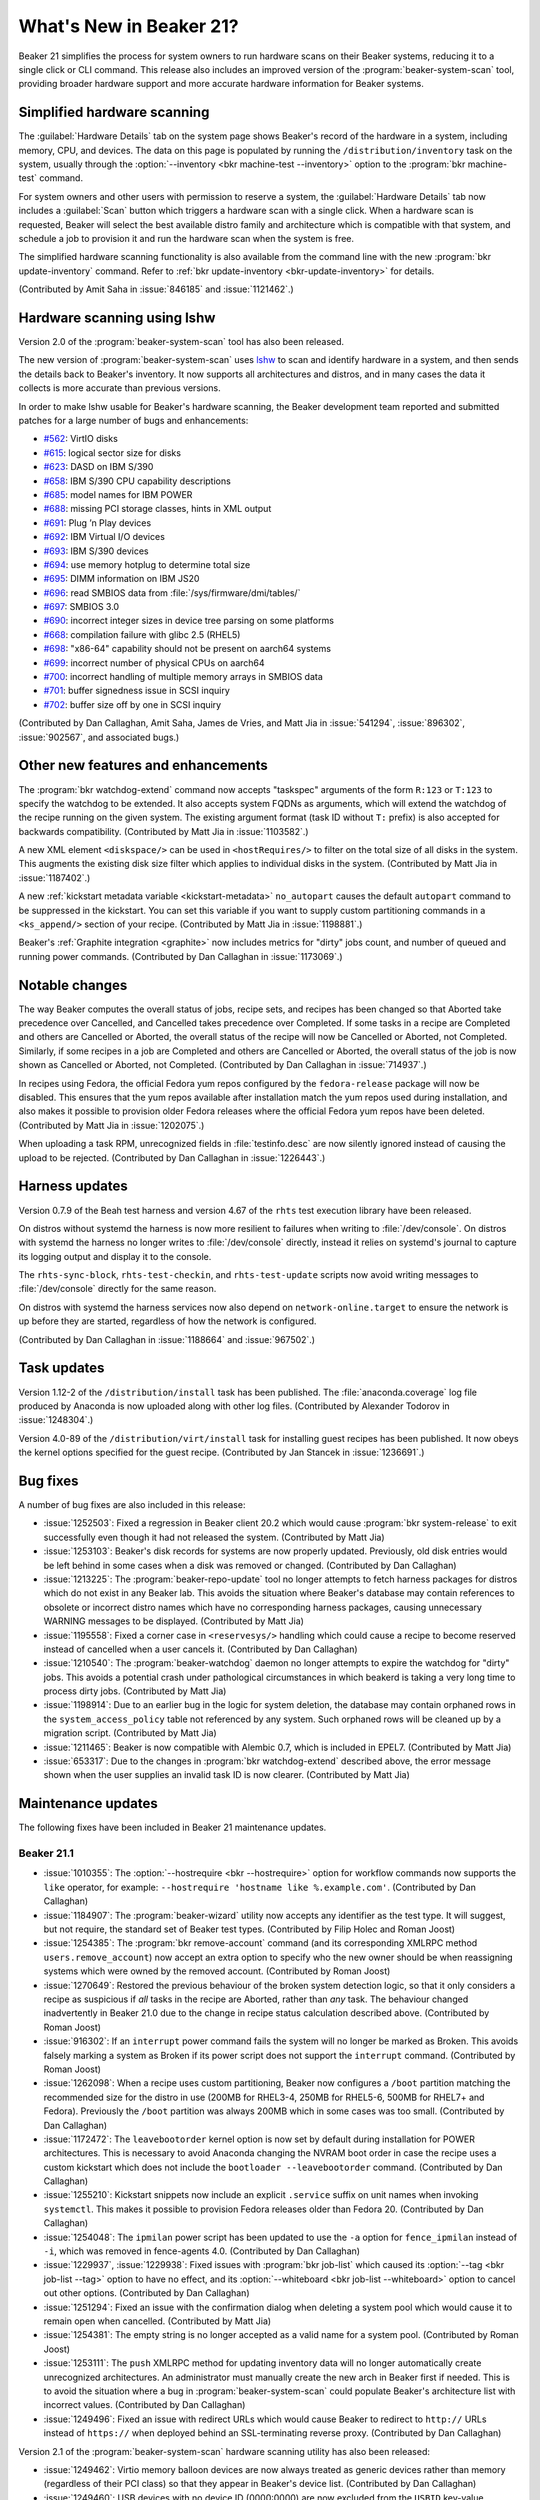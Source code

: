 What's New in Beaker 21?
========================

Beaker 21 simplifies the process for system owners to run hardware scans on 
their Beaker systems, reducing it to a single click or CLI command.
This release also includes an improved version of the 
:program:`beaker-system-scan` tool, providing broader hardware support and more 
accurate hardware information for Beaker systems.


Simplified hardware scanning
----------------------------

The :guilabel:`Hardware Details` tab on the system page shows Beaker's record 
of the hardware in a system, including memory, CPU, and devices. The data on 
this page is populated by running the ``/distribution/inventory`` task on the 
system, usually through the
:option:`--inventory <bkr machine-test --inventory>` option to the 
:program:`bkr machine-test` command.

For system owners and other users with permission to reserve a system, the 
:guilabel:`Hardware Details` tab now includes a :guilabel:`Scan` button which 
triggers a hardware scan with a single click.
When a hardware scan is requested, Beaker will select the best available distro 
family and architecture which is compatible with that system, and schedule 
a job to provision it and run the hardware scan when the system is free.

The simplified hardware scanning functionality is also available from the 
command line with the new :program:`bkr update-inventory` command. Refer to 
:ref:`bkr update-inventory <bkr-update-inventory>` for details.

(Contributed by Amit Saha in :issue:`846185` and :issue:`1121462`.)


Hardware scanning using lshw
----------------------------

Version 2.0 of the :program:`beaker-system-scan` tool has also been released. 

The new version of :program:`beaker-system-scan` uses `lshw 
<http://lshw.ezix.org/>`_ to scan and identify hardware in a system, and then 
sends the details back to Beaker's inventory. It now supports all architectures 
and distros, and in many cases the data it collects is more accurate than 
previous versions.

In order to make lshw usable for Beaker's hardware scanning, the Beaker 
development team reported and submitted patches for a large number of bugs and 
enhancements:

* `#562 <http://www.ezix.org/project/ticket/562>`__: VirtIO disks
* `#615 <http://www.ezix.org/project/ticket/615>`__: logical sector size for disks
* `#623 <http://www.ezix.org/project/ticket/623>`__: DASD on IBM S/390
* `#658 <http://www.ezix.org/project/ticket/658>`__: IBM S/390 CPU capability descriptions
* `#685 <http://www.ezix.org/project/ticket/685>`__: model names for IBM POWER
* `#688 <http://www.ezix.org/project/ticket/688>`__: missing PCI storage classes, hints in XML output
* `#691 <http://www.ezix.org/project/ticket/691>`__: Plug ’n Play devices
* `#692 <http://www.ezix.org/project/ticket/692>`__: IBM Virtual I/O devices
* `#693 <http://www.ezix.org/project/ticket/693>`__: IBM S/390 devices
* `#694 <http://www.ezix.org/project/ticket/694>`__: use memory hotplug to determine total size
* `#695 <http://www.ezix.org/project/ticket/695>`__: DIMM information on IBM JS20
* `#696 <http://www.ezix.org/project/ticket/696>`__: read SMBIOS data from :file:`/sys/firmware/dmi/tables/`
* `#697 <http://www.ezix.org/project/ticket/697>`__: SMBIOS 3.0
* `#690 <http://www.ezix.org/project/ticket/690>`__: incorrect integer sizes in device tree parsing on some platforms
* `#668 <http://www.ezix.org/project/ticket/668>`__: compilation failure with glibc 2.5 (RHEL5)
* `#698 <http://www.ezix.org/project/ticket/698>`__: "x86-64" capability should not be present on aarch64 systems
* `#699 <http://www.ezix.org/project/ticket/699>`__: incorrect number of physical CPUs on aarch64
* `#700 <http://www.ezix.org/project/ticket/700>`__: incorrect handling of multiple memory arrays in SMBIOS data
* `#701 <http://www.ezix.org/project/ticket/701>`__: buffer signedness issue in SCSI inquiry
* `#702 <http://www.ezix.org/project/ticket/702>`__: buffer size off by one in SCSI inquiry

(Contributed by Dan Callaghan, Amit Saha, James de Vries, and Matt Jia in
:issue:`541294`, :issue:`896302`, :issue:`902567`, and associated bugs.)


Other new features and enhancements
-----------------------------------

The :program:`bkr watchdog-extend` command now accepts "taskspec" arguments of 
the form ``R:123`` or ``T:123`` to specify the watchdog to be extended. It also 
accepts system FQDNs as arguments, which will extend the watchdog of the recipe 
running on the given system. The existing argument format (task ID without 
``T:`` prefix) is also accepted for backwards compatibility. (Contributed by 
Matt Jia in :issue:`1103582`.)

A new XML element ``<diskspace/>`` can be used in ``<hostRequires/>`` to filter 
on the total size of all disks in the system. This augments the existing disk 
size filter which applies to individual disks in the system. (Contributed by 
Matt Jia in :issue:`1187402`.)

A new :ref:`kickstart metadata variable <kickstart-metadata>` ``no_autopart`` 
causes the default ``autopart`` command to be suppressed in the kickstart. You 
can set this variable if you want to supply custom partitioning commands in 
a ``<ks_append/>`` section of your recipe. (Contributed by Matt Jia in 
:issue:`1198881`.)

Beaker's :ref:`Graphite integration <graphite>` now includes metrics for 
"dirty" jobs count, and number of queued and running power commands. 
(Contributed by Dan Callaghan in :issue:`1173069`.)


Notable changes
---------------

The way Beaker computes the overall status of jobs, recipe sets, and recipes 
has been changed so that Aborted take precedence over Cancelled, and Cancelled 
takes precedence over Completed. If some tasks in a recipe are Completed and 
others are Cancelled or Aborted, the overall status of the recipe will now be 
Cancelled or Aborted, not Completed. Similarly, if some recipes in a job are 
Completed and others are Cancelled or Aborted, the overall status of the job is 
now shown as Cancelled or Aborted, not Completed. (Contributed by Dan Callaghan 
in :issue:`714937`.)

In recipes using Fedora, the official Fedora yum repos configured by the 
``fedora-release`` package will now be disabled. This ensures that the yum 
repos available after installation match the yum repos used during 
installation, and also makes it possible to provision older Fedora releases 
where the official Fedora yum repos have been deleted. (Contributed by Matt Jia 
in :issue:`1202075`.)

When uploading a task RPM, unrecognized fields in :file:`testinfo.desc` are now 
silently ignored instead of causing the upload to be rejected. (Contributed by 
Dan Callaghan in :issue:`1226443`.)


Harness updates
---------------

Version 0.7.9 of the Beah test harness and version 4.67 of the ``rhts`` test 
execution library have been released.

On distros without systemd the harness is now more resilient to failures when 
writing to :file:`/dev/console`. On distros with systemd the harness no longer 
writes to :file:`/dev/console` directly, instead it relies on systemd's journal 
to capture its logging output and display it to the console.

The ``rhts-sync-block``, ``rhts-test-checkin``, and ``rhts-test-update`` 
scripts now avoid writing messages to :file:`/dev/console` directly for the 
same reason.

On distros with systemd the harness services now also depend on 
``network-online.target`` to ensure the network is up before they are started, 
regardless of how the network is configured.

(Contributed by Dan Callaghan in :issue:`1188664` and :issue:`967502`.)


Task updates
------------

Version 1.12-2 of the ``/distribution/install`` task has been published. The 
:file:`anaconda.coverage` log file produced by Anaconda is now uploaded along 
with other log files. (Contributed by Alexander Todorov in :issue:`1248304`.)

Version 4.0-89 of the ``/distribution/virt/install`` task for installing guest 
recipes has been published. It now obeys the kernel options specified for the 
guest recipe. (Contributed by Jan Stancek in :issue:`1236691`.)


Bug fixes
---------

A number of bug fixes are also included in this release:

* :issue:`1252503`: Fixed a regression in Beaker client 20.2 which would cause
  :program:`bkr system-release` to exit successfully even though it had not 
  released the system. (Contributed by Matt Jia)
* :issue:`1253103`: Beaker's disk records for systems are now properly updated. 
  Previously, old disk entries would be left behind in some cases when a disk was 
  removed or changed. (Contributed by Dan Callaghan)
* :issue:`1213225`: The :program:`beaker-repo-update` tool no longer attempts
  to fetch harness packages for distros which do not exist in any Beaker lab. 
  This avoids the situation where Beaker's database may contain references to 
  obsolete or incorrect distro names which have no corresponding harness 
  packages, causing unnecessary WARNING messages to be displayed. (Contributed 
  by Matt Jia)
* :issue:`1195558`: Fixed a corner case in ``<reservesys/>`` handling which
  could cause a recipe to become reserved instead of cancelled when a user 
  cancels it. (Contributed by Dan Callaghan)
* :issue:`1210540`: The :program:`beaker-watchdog` daemon no longer attempts to
  expire the watchdog for "dirty" jobs. This avoids a potential crash under 
  pathological circumstances in which beakerd is taking a very long time to 
  process dirty jobs. (Contributed by Matt Jia)
* :issue:`1198914`: Due to an earlier bug in the logic for system deletion, the
  database may contain orphaned rows in the ``system_access_policy`` table not 
  referenced by any system. Such orphaned rows will be cleaned up by 
  a migration script. (Contributed by Matt Jia)
* :issue:`1211465`: Beaker is now compatible with Alembic 0.7, which is
  included in EPEL7. (Contributed by Matt Jia)
* :issue:`653317`: Due to the changes in :program:`bkr watchdog-extend`
  described above, the error message shown when the user supplies an invalid task 
  ID is now clearer. (Contributed by Matt Jia)

.. unreleased bugs on develop:
   * :issue:`1249923`: receive 500 internal error when extending the watchdog for an already finished recipe (Contributed by Matt Jia)

.. unreleased bugs in beaker-system-scan lshw branch, and/or implementation details:
   * :issue:`1213683`: [lshw] type "multimedia" should be "AUDIO" (possibly)
   * :issue:`1213195`: beaker-system-scan doesn't recognize compaq smart array disks
   * :issue:`1212291`: [lshw] missing some devices
   * :issue:`1212311`: [lshw] missing mainframe devices on S/390
   * :issue:`1213685`: [lshw] 32-bit x86 should be i386, not i686
   * :issue:`1212287`: [lshw] beaker-system-scan does not populate driver field for any(?) devices
   * :issue:`1212294`: [lshw] reports some USB host controllers as type "bus" instead of "USB"
   * :issue:`1213679`: [lshw] VIRT_IOMMU key-value is wrong
   * :issue:`1212281`: [lshw] x86 cpu flags are missing "lm" and have "fpu_exception" and "x86-64"
   * :issue:`1213680`: [lshw] does not determine FORMFACTOR
   * :issue:`1212289`: [lshw] missing subsys ids for some devices
   * :issue:`1212288`: [lshw] does not distinguish between SCSI and IDE devices
   * :issue:`1212285`: [lshw] beaker-system-scan does not determine system vendor and model correctly
   * :issue:`1212284`: [lshw] cpu vendor is "Intel Corp." instead of "GenuineIntel"
   * :issue:`1212295`: [lshw] type "display" should be "VIDEO"
   * :issue:`1213688`: [RFE] lshw should report physical memory size on POWER systems which expose it in device tree
   * :issue:`1212310`: [beaker-system-scan] cpu flags are duplicated on S/390 with multiple CPUs
   * :issue:`1223115`: [lshw] inventory task fails on mustang with KeyError on procCpu.tags['hardware']
   * :issue:`1212307`: [beaker-system-scan] misidentifies cpu information on ia64

.. harness repo administrivia:
   * :issue:`1250335`: no released busybox in beaker repos for rhel-7.2 arch64


Maintenance updates
-------------------

The following fixes have been included in Beaker 21 maintenance updates.

Beaker 21.1
~~~~~~~~~~~

* :issue:`1010355`: The :option:`--hostrequire <bkr --hostrequire>` option for
  workflow commands now supports the ``like`` operator, for example: 
  ``--hostrequire 'hostname like %.example.com'``. (Contributed by Dan 
  Callaghan)
* :issue:`1184907`: The :program:`beaker-wizard` utility now accepts any
  identifier as the test type. It will suggest, but not require, the standard 
  set of Beaker test types. (Contributed by Filip Holec and Roman Joost)
* :issue:`1254385`: The :program:`bkr remove-account` command (and its
  corresponding XMLRPC method ``users.remove_account``) now accept an extra 
  option to specify who the new owner should be when reassigning systems which 
  were owned by the removed account. (Contributed by Roman Joost)
* :issue:`1270649`: Restored the previous behaviour of the broken system
  detection logic, so that it only considers a recipe as suspicious if *all* 
  tasks in the recipe are Aborted, rather than *any* task. The behaviour 
  changed inadvertently in Beaker 21.0 due to the change in recipe status 
  calculation described above. (Contributed by Roman Joost)
* :issue:`916302`: If an ``interrupt`` power command fails the system will no
  longer be marked as Broken. This avoids falsely marking a system as Broken if 
  its power script does not support the ``interrupt`` command. (Contributed by 
  Roman Joost)
* :issue:`1262098`: When a recipe uses custom partitioning, Beaker now
  configures a ``/boot`` partition matching the recommended size for the distro 
  in use (200MB for RHEL3-4, 250MB for RHEL5-6, 500MB for RHEL7+ and Fedora). 
  Previously the ``/boot`` partition was always 200MB which in some cases was 
  too small. (Contributed by Dan Callaghan)
* :issue:`1172472`: The ``leavebootorder`` kernel option is now set by default
  during installation for POWER architectures. This is necessary to avoid 
  Anaconda changing the NVRAM boot order in case the recipe uses a custom 
  kickstart which does not include the ``bootloader --leavebootorder`` command. 
  (Contributed by Dan Callaghan)
* :issue:`1255210`: Kickstart snippets now include an explicit ``.service``
  suffix on unit names when invoking ``systemctl``. This makes it possible to 
  provision Fedora releases older than Fedora 20. (Contributed by Dan 
  Callaghan)
* :issue:`1254048`: The ``ipmilan`` power script has been updated to use the
  ``-a`` option for ``fence_ipmilan`` instead of ``-i``, which was removed in 
  fence-agents 4.0. (Contributed by Dan Callaghan)
* :issue:`1229937`, :issue:`1229938`: Fixed issues with :program:`bkr job-list`
  which caused its :option:`--tag <bkr job-list --tag>` option to have no 
  effect, and its :option:`--whiteboard <bkr job-list --whiteboard>` option to 
  cancel out other options. (Contributed by Dan Callaghan)
* :issue:`1251294`: Fixed an issue with the confirmation dialog when deleting
  a system pool which would cause it to remain open when cancelled. 
  (Contributed by Matt Jia)
* :issue:`1254381`: The empty string is no longer accepted as a valid name for
  a system pool. (Contributed by Roman Joost)
* :issue:`1253111`: The ``push`` XMLRPC method for updating inventory data will
  no longer automatically create unrecognized architectures. An administrator 
  must manually create the new arch in Beaker first if needed. This is to avoid 
  the situation where a bug in :program:`beaker-system-scan` could populate 
  Beaker's architecture list with incorrect values. (Contributed by Dan 
  Callaghan)
* :issue:`1249496`: Fixed an issue with redirect URLs which would cause Beaker
  to redirect to ``http://`` URLs instead of ``https://`` when deployed behind 
  an SSL-terminating reverse proxy. (Contributed by Dan Callaghan)

Version 2.1 of the :program:`beaker-system-scan` hardware scanning utility has 
also been released:

* :issue:`1249462`: Virtio memory balloon devices are now always treated as
  generic devices rather than memory (regardless of their PCI class) so that 
  they appear in Beaker's device list.  (Contributed by Dan Callaghan)
* :issue:`1249460`: USB devices with no device ID (0000:0000) are now excluded
  from the ``USBID`` key-value. (Contributed by Dan Callaghan)
* :issue:`1249463`: Plug 'n Play (PnP) devices are now reported as ``pnp`` bus
  type instead of ``Unknown``. (Contributed by Dan Callaghan)
* :issue:`1249466`: Fixed a rounding error with the ``DISKSPACE`` key-value
  which could cause it to be inaccurate by several MB when multiple disks are 
  present. (Contributed by Dan Callaghan)

Version 3.4-6 of the ``/distribution/reservesys`` task has also been released:

* :issue:`1270627`: The ``extendtesttime.sh`` now reports a Beaker result every
  time it is run. The result score is set to the number of hours by which the 
  watchdog was extended. (Contributed by Dan Callaghan)
